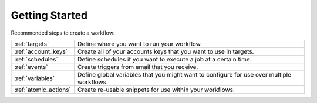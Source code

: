 Getting Started
===============

Recommended steps to create a workflow:

+-----------------------+---------------------------------------------------------------------------------------------+
| :ref:`targets`        | Define where you want to run your workflow.                                                 |
+-----------------------+---------------------------------------------------------------------------------------------+
| :ref:`account_keys`   | Create all of your accounts keys that you want to use in targets.                           |
+-----------------------+---------------------------------------------------------------------------------------------+
| :ref:`schedules`      | Define schedules if you want to execute a job at a certain time.                            |
+-----------------------+---------------------------------------------------------------------------------------------+
| :ref:`events`         | Create triggers from email that you receive.                                                |
+-----------------------+---------------------------------------------------------------------------------------------+
| :ref:`variables`      | Define global variables that you might want to configure for use over multiple workflows.   |
+-----------------------+---------------------------------------------------------------------------------------------+
| :ref:`atomic_actions` | Create re-usable snippets for use within your workflows.                                    |
+-----------------------+---------------------------------------------------------------------------------------------+
